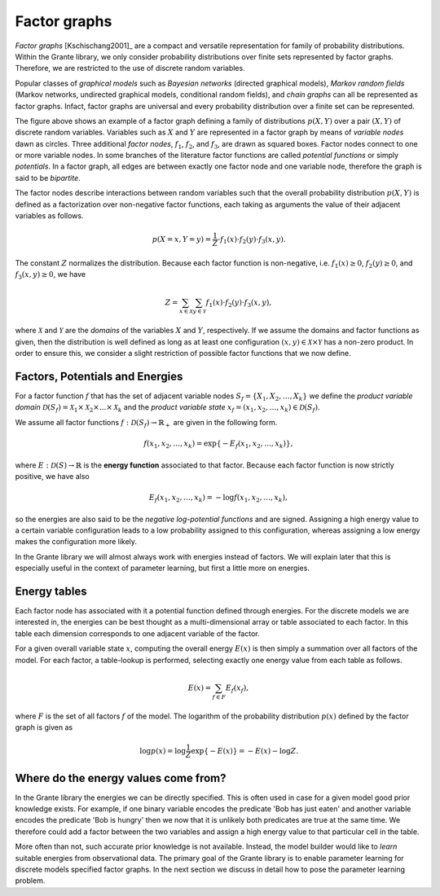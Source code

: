 
Factor graphs
=============

*Factor graphs* [Kschischang2001]_ are a compact and versatile representation
for family of probability distributions.  Within the Grante library, we only
consider probability distributions over finite sets represented by factor
graphs.  Therefore, we are restricted to the use of discrete random variables.

Popular classes of *graphical models* such as *Bayesian networks* (directed
graphical models), *Markov random fields* (Markov networks, undirected
graphical models, conditional random fields), and *chain graphs* can all be
represented as factor graphs.  Infact, factor graphs are universal and every
probability distribution over a finite set can be represented.

.. image:: figures/factorgraph-example.png

The figure above shows an example of a factor graph defining a family of
distributions :math:`p(X,Y)` over a pair :math:`(X,Y)` of discrete random
variables.  Variables such as :math:`X` and :math:`Y` are represented in a
factor graph by means of *variable nodes* dawn as circles.
Three additional *factor nodes*, :math:`f_1`, :math:`f_2`, and :math:`f_3`,
are drawn as squared boxes.  Factor nodes connect to one or more variable
nodes.
In some branches of the literature factor functions are called *potential
functions* or simply *potentials*.
In a factor graph, all edges are between exactly one factor node and one
variable node, therefore the graph is said to be *bipartite*.

The factor nodes describe interactions between random variables such that the
overall probability distribution :math:`p(X,Y)` is defined as a factorization
over non-negative factor functions, each taking as arguments the value of
their adjacent variables as follows.

.. math::
	p(X=x,Y=y)=\frac{1}{Z} \cdot f_1(x) \cdot f_2(y) \cdot f_3(x,y).

The constant :math:`Z` normalizes the distribution.  Because each factor
function is non-negative, i.e. :math:`f_1(x) \geq 0`, :math:`f_2(y) \geq 0`,
and :math:`f_3(x,y) \geq 0`, we have

.. math::
	Z = \sum_{x \in \mathcal{X}} \sum_{y \in \mathcal{Y}}
	f_1(x) \cdot f_2(y) \cdot f_3(x,y),

where :math:`\mathcal{X}` and :math:`\mathcal{Y}` are the *domains* of the
variables :math:`X` and :math:`Y`, respectively.  If we assume the domains and
factor functions as given, then the distribution is well defined as long as at
least one configuration :math:`(x,y) \in \mathcal{X}\times\mathcal{Y}` has a
non-zero product.  In order to ensure this, we consider a slight restriction
of possible factor functions that we now define.


Factors, Potentials and Energies
--------------------------------

For a factor function :math:`f` that has the set of adjacent variable nodes
:math:`S_f=\{X_1,X_2,\dots,X_k\}` we define the *product variable domain*
:math:`\mathcal{D}(S_f)=\mathcal{X}_1\times\mathcal{X}_2\times\dots\times\mathcal{X}_k`
and the *product variable state* :math:`x_f=(x_1,x_2,\dots,x_k) \in \mathcal{D}(S_f)`.

We assume all factor functions :math:`f:\mathcal{D}(S_f)\to\mathbb{R}_+` are given
in the following form.

.. math::
	f(x_1,x_2,\dots,x_k) = \exp\{-E_f(x_1,x_2,\dots,x_k)\},

where :math:`E:\mathcal{D}(S) \to \mathbb{R}` is the **energy function**
associated to that factor.  Because each factor function is now strictly
positive, we have also

.. math::
	E_f(x_1,x_2,\dots,x_k) = -\log f(x_1,x_2,\dots,x_k),

so the energies are also said to be the *negative log-potential functions* and
are signed.
Assigning a high energy value to a certain variable configuration leads to a
low probability assigned to this configuration, whereas assigning a low energy
makes the configuration more likely.

In the Grante library we will almost always work with energies instead of
factors.  We will explain later that this is especially useful in the context
of parameter learning, but first a little more on energies.


Energy tables
-------------

Each factor node has associated with it a potential function defined through
energies.  For the discrete models we are interested in, the energies can be
best thought as a multi-dimensional array or table associated to each factor.
In this table each dimension corresponds to one adjacent variable of the
factor.

For a given overall variable state :math:`x`, computing the overall energy
:math:`E(x)` is then simply a summation over all factors of the model.  For
each factor, a table-lookup is performed, selecting exactly one energy value
from each table as follows.

.. math::
	E(x) = \sum_{f \in F} E_f(x_f),

where :math:`F` is the set of all factors :math:`f` of the model.
The logarithm of the probability distribution :math:`p(x)` defined by the
factor graph is given as

.. math::
	\log p(x) = \log \frac{1}{Z} \exp\{-E(x)\}
	= -E(x) - \log Z.


Where do the energy values come from?
-------------------------------------

In the Grante library the energies we can be directly specified.  This is
often used in case for a given model good prior knowledge exists.  For
example, if one binary variable encodes the predicate 'Bob has just eaten' and
another variable encodes the predicate 'Bob is hungry' then we now that it is
unlikely both predicates are true at the same time.  We therefore could add a
factor between the two variables and assign a high energy value to that
particular cell in the table.

More often than not, such accurate prior knowledge is not available.  Instead,
the model builder would like to *learn* suitable energies from observational
data.  The primary goal of the Grante library is to enable parameter learning
for discrete models specified factor graphs.  In the next section we discuss
in detail how to pose the parameter learning problem.


